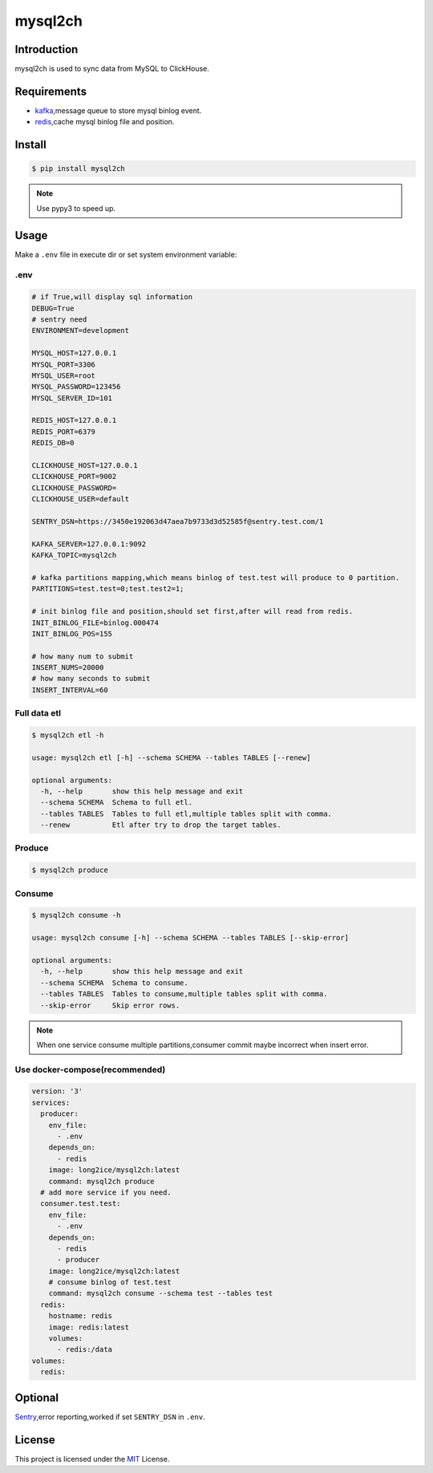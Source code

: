 ========
mysql2ch
========

.. image:: https://travis-ci.com/long2ice/mysql2ch.svg?branch=master
   :target: https://travis-ci.com/long2ice/mysql2ch
.. image:: https://img.shields.io/pypi/v/mysql2ch.svg?style=flat
   :target: https://pypi.python.org/pypi/mysql2ch
.. image:: https://img.shields.io/docker/cloud/build/long2ice/mysql2ch
   :target: https://hub.docker.com/repository/docker/long2ice/mysql2ch
.. image:: https://img.shields.io/github/license/long2ice/mysql2ch
   :target: https://github.com/long2ice/mysql2ch

Introduction
============

mysql2ch is used to sync data from MySQL to ClickHouse.

.. image:: https://github.com/long2ice/mysql2ch/raw/master/images/mysql2ch.png

Requirements
============

* `kafka <https://kafka.apache.org>`_,message queue to store mysql binlog event.
* `redis <https://redis.io>`_,cache mysql binlog file and position.

Install
=======

.. code-block:: shell

    $ pip install mysql2ch

.. note::

    Use pypy3 to speed up.

Usage
=====

Make a ``.env`` file in execute dir or set system environment variable:

.env
~~~~

.. code-block:: ini

    # if True,will display sql information
    DEBUG=True
    # sentry need
    ENVIRONMENT=development

    MYSQL_HOST=127.0.0.1
    MYSQL_PORT=3306
    MYSQL_USER=root
    MYSQL_PASSWORD=123456
    MYSQL_SERVER_ID=101

    REDIS_HOST=127.0.0.1
    REDIS_PORT=6379
    REDIS_DB=0

    CLICKHOUSE_HOST=127.0.0.1
    CLICKHOUSE_PORT=9002
    CLICKHOUSE_PASSWORD=
    CLICKHOUSE_USER=default

    SENTRY_DSN=https://3450e192063d47aea7b9733d3d52585f@sentry.test.com/1

    KAFKA_SERVER=127.0.0.1:9092
    KAFKA_TOPIC=mysql2ch

    # kafka partitions mapping,which means binlog of test.test will produce to 0 partition.
    PARTITIONS=test.test=0;test.test2=1;

    # init binlog file and position,should set first,after will read from redis.
    INIT_BINLOG_FILE=binlog.000474
    INIT_BINLOG_POS=155

    # how many num to submit
    INSERT_NUMS=20000
    # how many seconds to submit
    INSERT_INTERVAL=60

Full data etl
~~~~~~~~~~~~~

.. code-block:: shell

    $ mysql2ch etl -h

    usage: mysql2ch etl [-h] --schema SCHEMA --tables TABLES [--renew]

    optional arguments:
      -h, --help       show this help message and exit
      --schema SCHEMA  Schema to full etl.
      --tables TABLES  Tables to full etl,multiple tables split with comma.
      --renew          Etl after try to drop the target tables.


Produce
~~~~~~~

.. code-block:: shell

    $ mysql2ch produce

Consume
~~~~~~~

.. code-block:: shell

    $ mysql2ch consume -h

    usage: mysql2ch consume [-h] --schema SCHEMA --tables TABLES [--skip-error]

    optional arguments:
      -h, --help       show this help message and exit
      --schema SCHEMA  Schema to consume.
      --tables TABLES  Tables to consume,multiple tables split with comma.
      --skip-error     Skip error rows.


.. note::
    When one service consume multiple partitions,consumer commit maybe incorrect when insert error.

Use docker-compose(recommended)
~~~~~~~~~~~~~~~~~~~~~~~~~~~~~~~

.. code-block:: yaml

    version: '3'
    services:
      producer:
        env_file:
          - .env
        depends_on:
          - redis
        image: long2ice/mysql2ch:latest
        command: mysql2ch produce
      # add more service if you need.
      consumer.test.test:
        env_file:
          - .env
        depends_on:
          - redis
          - producer
        image: long2ice/mysql2ch:latest
        # consume binlog of test.test
        command: mysql2ch consume --schema test --tables test
      redis:
        hostname: redis
        image: redis:latest
        volumes:
          - redis:/data
    volumes:
      redis:

Optional
========

`Sentry <https://github.com/getsentry/sentry>`_,error reporting,worked if set ``SENTRY_DSN`` in ``.env``.

License
=======

This project is licensed under the `MIT <https://github.com/long2ice/mysql2ch/blob/master/LICENSE>`_ License.